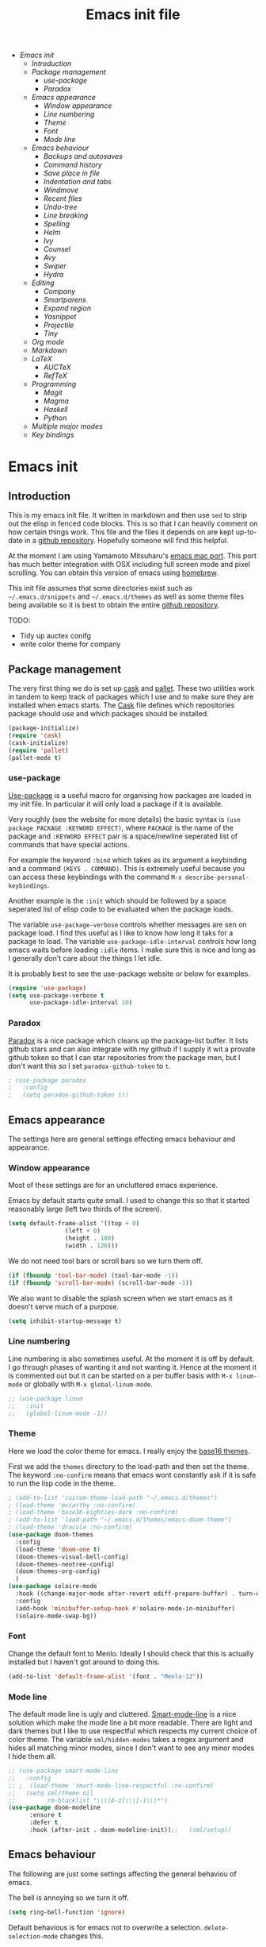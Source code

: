 #+TITLE: Emacs init file
#+PROPERTY: header-args  :tangle yes
#+OPTIONS: toc:3

+ [[Emacs init]]
  + [[Introduction]]
  + [[Package management]]
    + [[use-package]]
    + [[Paradox]]
  + [[Emacs appearance]]
    + [[Window appearance]]
    + [[Line numbering]]
    + [[Theme]]
    + [[Font]]
    + [[Mode line]]
  + [[Emacs behaviour]]
    + [[Backups and autosaves]]
    + [[Command history]]
    + [[Save place in file]]
    + [[Indentation and tabs]]
    + [[Windmove]]
    + [[Recent files]]
    + [[Undo-tree]]
    + [[Line breaking]]
    + [[Spelling]]
    + [[Helm]]
    + [[Ivy]]
    + [[Counsel]]
    + [[Avy]]
    + [[Swiper]]
    + [[Hydra]]
  + [[Editing]]
    + [[Company]]
    + [[Smartparens]]
    + [[Expand region]]
    + [[Yasnippet]]
    + [[Projectile]]
    + [[Tiny]]
  + [[Org mode]]
  + [[Markdown]]
  + [[LaTeX]]
    + [[AUCTeX]]
    + [[RefTeX]]
  + [[Programming]]
    + [[Magit]]
    + [[Magma]]
    + [[Haskell]]
    + [[Python]]
  + [[Multiple major modes]]
  + [[Key bindings]]

* Emacs init
** Introduction

This is my emacs init file. It written in markdown and then use =sed= to
strip out the elisp in fenced code blocks. This is so that I can heavily
comment on how certain things work. This file and the files it depends
on are kept up-to-date in a
[[https://github.com/noaham/dot_emacs][github repository]]. Hopefully
someone will find this helpful.

At the moment I am using Yamamoto Mitsuharu's
[[https://github.com/railwaycat/emacs-mac-port][emacs mac port]]. This
port has much better integration with OSX including full screen mode and
pixel scrolling. You can obtain this version of emacs using
[[http://brew.sh][homebrew]].

This init file assumes that some directories exist such as
=~/.emacs.d/snippets= and =~/.emacs.d/themes= as well as some theme
files being available so it is best to obtain the entire
[[https://github.com/noaham/dot_emacs][github repository]].

TODO:

-  Tidy up auctex conifg
-  write color theme for company

** Package management

The very first thing we do is set up [[http://cask.github.io][cask]] and
[[https://github.com/rdallasgray/pallet][pallet]]. These two utilities
work in tandem to keep track of packages which I use and to make sure
they are installed when emacs starts. The [[./Cask][Cask]] file defines
which repositories package should use and which packages should be
installed.

#+BEGIN_SRC emacs-lisp
    (package-initialize)
    (require 'cask)
    (cask-initialize)
    (require 'pallet)
    (pallet-mode t)
#+END_SRC

*** use-package

[[https://github.com/jwiegley/use-package][Use-package]] is a useful
macro for organising how packages are loaded in my init file. In
particular it will only load a package if it is available.

Very roughly (see the website for more details) the basic syntax is
=(use package PACKAGE :KEYWORD EFFECT)=, where =PACKAGE= is the name of
the package and =:KEYWORD EFFECT= pair is a space/newline seperated list
of commands that have special actions.

For example the keyword =:bind= which takes as its argument a keybinding
and a command =(KEYS . COMMAND)=. This is extremely useful because you
can access these keybindings with the command
=M-x describe-personal-keybindings=.

Another example is the =:init= which should be followed by a space
seperated list of elisp code to be evaluated when the package loads.

The variable =use-package-verbose= controls whether messages are sen on
package load. I find this useful as I like to know how long it taks for
a package to load. The variable =use-package-idle-interval= controls how
long emacs waits before loading =:idle= items. I make sure this is nice
and long as I generally don't care about the things I let idle.

It is probably best to see the use-package website or below for
examples.

#+BEGIN_SRC emacs-lisp
    (require 'use-package)
    (setq use-package-verbose t
          use-package-idle-interval 10)
#+END_SRC

*** Paradox

[[https://github.com/Bruce-Connor/paradox][Paradox]] is a nice package
which cleans up the package-list buffer. It lists github stars and can
also integrate with my github if I supply it wit a provate github token
so that I can star repositories from the package men, but I don't want
this so I set =paradox-github-token= to =t=.

#+BEGIN_SRC emacs-lisp
    ; (use-package paradox
    ;   :config
    ;   (setq paradox-github-token t))
#+END_SRC

** Emacs appearance

The settings here are general settings effecting emacs behaviour and
appearance.

*** Window appearance

Most of these settings are for an uncluttered emacs experience.

Emacs by default starts quite small. I used to change this so that it
started reasonably large (left two thirds of the screen).

#+BEGIN_SRC emacs-lisp
    (setq default-frame-alist '((top + 0) 
                    (left + 0) 
                    (height . 100) 
                    (width . 120)))
#+END_SRC

We do not need tool bars or scroll bars so we turn them off.

#+BEGIN_SRC emacs-lisp
    (if (fboundp 'tool-bar-mode) (tool-bar-mode -1))
    (if (fboundp 'scroll-bar-mode) (scroll-bar-mode -1))
#+END_SRC

We also want to disable the splash screen when we start emacs as it
doesn't serve much of a purpose.

#+BEGIN_SRC emacs-lisp
    (setq inhibit-startup-message t)
#+END_SRC

*** Line numbering

Line numbering is also sometimes useful. At the moment it is off by
default. I go through phases of wanting it and not wanting it. Hence at
the moment it is commented out but it can be started on a per buffer
basis with =M-x linum-mode= or globally with =M-x global-linum-mode=.

#+BEGIN_SRC emacs-lisp
  ;; (use-package linum
  ;;   :init
  ;;   (global-linum-mode -1))
#+END_SRC

*** Theme

Here we load the color theme for emacs. I really enjoy the
[[https://github.com/chriskempson/base16][base16 themes]].

First we add the =themes= directory to the load-path and then set the
theme. The keyword =:no-confirm= means that emacs wont constantly ask if
it is safe to run the lisp code in the theme.

#+BEGIN_SRC emacs-lisp
  ; (add-to-list 'custom-theme-load-path "~/.emacs.d/themes")
  ; (load-theme 'mccarthy :no-confirm)
  ; (load-theme 'base16-eighties-dark :no-confirm)
  ; (add-to-list 'load-path "~/.emacs.d/themes/emacs-doom-theme")
  ; (load-theme 'dracula :no-confirm)
  (use-package doom-themes
    :config
    (load-theme 'doom-one t)
    (doom-themes-visual-bell-config)
    (doom-themes-neotree-config)
    (doom-themes-org-config)
    )
  (use-package solaire-mode
    :hook ((change-major-mode after-revert ediff-prepare-buffer) . turn-on-solaire-mode)
    :config
    (add-hook 'minibuffer-setup-hook #'solaire-mode-in-minibuffer)
    (solaire-mode-swap-bg))
#+END_SRC

*** Font

Change the default font to Menlo. Ideally I should check that this is
actually installed but I haven't got around to doing this.

#+BEGIN_SRC emacs-lisp
    (add-to-list 'default-frame-alist '(font . "Menlo-12")) 
#+END_SRC

*** Mode line

The default mode line is ugly and cluttered.
[[https://github.com/Bruce-Connor/smart-mode-line][Smart-mode-line]] is
a nice solution which make the mode line a bit more readable. There are
light and dark themes but I like to use respectful which respects my
current choice of color theme. The variable =sml/hidden-modes= takes a
regex argument and hides all matching minor modes, since I don't want to
see any minor modes I hide them all.

#+BEGIN_SRC emacs-lisp
  ;; (use-package smart-mode-line
  ;;   :config
  ;; ;  (load-theme 'smart-mode-line-respectful :no-confirm)
  ;;   (setq sml/theme nil
  ;;         rm-blacklist "\\([A-z]\\|[-]\\)*")
  (use-package doom-modeline
        :ensure t
        :defer t
        :hook (after-init . doom-modeline-init));;   (sml/setup))
#+END_SRC

** Emacs behaviour

The following are just some settings affecting the general behaviou of
emacs.

The bell is annoying so we turn it off.

#+BEGIN_SRC emacs-lisp
    (setq ring-bell-function 'ignore)
#+END_SRC

Default behavious is for emacs not to overwrite a selection.
=delete-selection-mode= changes this.

#+BEGIN_SRC emacs-lisp
    (delete-selection-mode)
#+END_SRC

*** Backups and autosaves

The way emacs handles backup file is annoying also. It saves a file
ending in ="~"=. We could just turn this off but Almost certaily I will
regret this at some point when I loose some data. Hence we just stick
all backups in a directory =~/.emacs.d/backups= and the same with
autosave files in =~/.emacs.d/autosaves=. We also turn on version
control so we keep a number of backup files.

#+BEGIN_SRC emacs-lisp
  ;; (setq backup-by-copying t 
  ;;       backup-directory-alist
  ;;       '((".*" . "~/.emacs.d/backups")) 
  ;;       auto-save-file-name-transforms
  ;;       '((".*" "~/.emacs.d/autosaves/" t)) 
  ;;       delete-old-versions t
  ;;       kept-new-versions 6
  ;;       kept-old-versions 2
  ;;       version-control t)
#+END_SRC

*** Command history

Saving command history across emacs sessions is really useful. History
is saved to the =~/.emacs.d/history= file. Note that it is important to
have =savehist-mode= activated after costomising =savehist-file= (which
I haven't done here), otherwise the history is cleared.

#+BEGIN_SRC emacs-lisp
    (use-package savehist
      :config
      (savehist-mode 1)
      (setq history-length 100
            history-delete-duplicates t
            savehist-additional-variables '(search-ring
                                            regexp-search-ring))
    )
#+END_SRC

*** Save place in file

It is very useful for emacs to save the place of the cursor in the file
so that when we open it back up again we return to the last position we
were editing. To to this we use
[[http://www.emacswiki.org/emacs/SavePlace][saveplace]]. The
buffer-local variable =save-place= can be set globally using
=setq-default= so this is what we do. The list of places is kept in a
file of the same name.

#+BEGIN_SRC emacs-lisp
    (use-package saveplace
      :init
      (setq save-place-file "~/.emacs.d/places")
      (setq-default save-place t)
      (save-place-mode t))
#+END_SRC

*** Indentation and tabs

Tab characters are annoying so we turn them off and make sure the
default indent is 4 spaces. We also bind the return key to newline and
indent.

#+BEGIN_SRC emacs-lisp
    (setq-default tab-width 4)
    (setq-default indent-tabs-mode nil)
    (global-set-key (kbd "RET") 'newline-and-indent)
#+END_SRC

*** Windmove

[[http://www.emacswiki.org/emacs/WindMove][Windmove]] is a mode that
lets you move buffers with =Shift-<arrow>= which is much easier than
=C-x o=. This conflicts with =markdown-promote= but I don't use this
often enough to car. Requiring windmove gives access to the functions
=windmove-up= etc but the command =windmove-default-keybindings= sets
the =Shift-<arrow>= bindings.

#+BEGIN_SRC emacs-lisp
    (use-package windmove
      :config
      (windmove-default-keybindings)
      )
#+END_SRC

*** Recent files

Maintain a list of recent files using
[[http://www.emacswiki.org/emacs/RecentFiles][recentf-mode]]. This is
fairly self explanitory. We access the list using =C-x C-r=. This
conflicts with open read only but I have no use for this.

I would like the file where recentf keeps its records to be in my
.emacs.d/ directory. The way to do this is to alter the
=recentf-save-file= variable. Note that =(recentf-mode t)= needs to come
after customising this variable as otherwise it doesn't work.

#+BEGIN_SRC emacs-lisp
    (use-package recentf
      :config
      (setq recentf-save-file "~/.emacs.d/.recentf")
      (recentf-mode t)
      (setq recentf-max-menu-items 5000)
      (add-to-list 'recentf-exclude "\\.emacs.d/.cask/")
      )
#+END_SRC

*** Undo-tree

Emacs' undo function isn't the most intuitive or easy to use. I like
using [[http://www.emacswiki.org/emacs/UndoTree][undo-tree-mode]] which
replaces the keybinding =C-x u= and calls a graphical interface to
navigating undo's and redo's in a tree structure.

#+BEGIN_SRC emacs-lisp
    (use-package undo-tree
      :config
      (global-undo-tree-mode)
      )
#+END_SRC

*** Line breaking

Almost always I want lines to break at words rather than half way
through a word.
[[http://www.gnu.org/software/emacs/manual/html_node/emacs/Visual-Line-Mode.html][Visual-line-mode]]
acheives this nicely.

#+BEGIN_SRC emacs-lisp
    (global-visual-line-mode 1)
#+END_SRC

*** Spelling

The package [[http://www.emacswiki.org/emacs/FlySpell][flyspell]]
enables on-the-fly spell checking. It is fairly intelligent and ignores
latex commands etc. my default keybinding to correct the word at point
is =C-'=.

We also make sure flyspell starts by default in LaTeX and markdown
modes.

#+BEGIN_SRC emacs-lisp
    (use-package flyspell
      :bind
      ("C-'" . ispell-word)
      :config
        (setq ispell-program-name "aspell")
        (setq ispell-dictionary "british")
        (add-hook 'LaTeX-mode-hook 'flyspell-mode)
        (add-hook 'markdown-mode-hook 'flyspell-mode)
        )
#+END_SRC

*** Neotree

#+BEGIN_SRC emacs-lisp
  (use-package neotree
    :init
    (setq neo-smart-open t)
    )
#+END_SRC

*** Helm

[[https://github.com/emacs-helm/helm][Helm]] is a completion and search
package for emacs. It is kind of difficult to explain what it is, so
just check out the website. I have stopped using this in favour of the
lighter and quicker ivy. Hence the code is commented.

I set =helm-mode-reverse-history= to =nil= as otherwise the history of
whatever command I am running is shown after the normal set of
completions. Normally when I run a command I have run it recently so
this makes sense.

#+BEGIN_SRC emacs-lisp
    ; (use-package helm
    ;   :bind (("M-x" . helm-M-x)
    ;          ("M-y" . helm-show-kill-ring)
    ;          ("C-x b" . helm-mini)
    ;          ("C-x C-f" . helm-find-files)
    ;          ("C-x C-b" . helm-buffers-list)
    ;          ("C-x C-r" . helm-recentf))
    ;   :config
    ;   (require 'helm-config)
    ;   (setq helm-mode-reverse-history nil)
    ;   (helm-mode 1)
    ;   (setq helm-locate-command "mdfind -onlyin $HOME -name %s %s | grep -v \"$HOME/Library\" ")
    ;   (setq helm-truncate-lines t)
    ;   )
#+END_SRC

*** Ivy

[[https://github.com/abo-abo/swiper][Ivy]] is a completion framework
like ido or helm. It is lightweight and easy to use. The variable
'ivy-height' controls how many lines are shown in the minibuffer when
completing candidates.

#+BEGIN_SRC emacs-lisp
    (use-package ivy
      :init (ivy-mode 1)
      :bind ("C-x b" . ivy-switch-buffer)
      :config (setq ivy-height 15)
      )
#+END_SRC

*** Counsel

[[https://github.com/abo-abo/swiper][Counsel]] is an add on to ivy.

#+BEGIN_SRC emacs-lisp
    (use-package counsel
      :bind (("M-x" . counsel-M-x)
             ("C-x C-f" . counsel-find-file)
             ("C-h f" . counsel-describe-function)
             ("C-h v" . counsel-describe-variable)
             ("M-y" . counsel-yank-pop)
             ("C-x C-r" . counsel-recentf))
      )
#+END_SRC

*** Avy

[[https://github.com/abo-abo/avy][Avy]] is a minor mode for jumping
around the buffer. The way it works is, find the word you want to jump
to the start of. Call =avy-goto-char=, this asks for the =char=, i.e.
the character you want to jump to. When entered, this will change the
character you want to move to, to a red letter. Type this letter and you
will be magically transported there! If too many options exits, avy
builds a tree which takes you there.

The other functions =avy-goto-char2= and =avy-goto-line= work the same
except for two chars and lines respectively.

#+BEGIN_SRC emacs-lisp
    (use-package avy
      :bind (("C-c SPC" . avy-goto-char)
             ("C-c b" . avy-goto-char-2)
             ("C-c v" . avy-goto-line))
      )
#+END_SRC

*** Swiper

[[https://github.com/abo-abo/swiper][Swiper]] is a minor mode which
improves the standard regex search. It uses ivy to show a list of
options which you can choose from.

#+BEGIN_SRC emacs-lisp
    (use-package swiper
      :bind (("C-s" . swiper)
             ("C-r" . swiper))
      )
#+END_SRC

*** Hydra

[[https://github.com/abo-abo/hydra][Hydra]] is a package to create
useful interfaces to complex keybindings.

#+BEGIN_SRC emacs-lisp
    (use-package hydra
      )
#+END_SRC

Here are my hydras. Most of them are stolen from other sources.

#+BEGIN_SRC emacs-lisp
    (defhydra hydra-buffer-menu (:color pink
                                 :hint nil)
      "
    ^Mark^             ^Unmark^           ^Actions^          ^Search
    ^^^^^^^^-----------------------------------------------------------------
    _m_: mark          _u_: unmark        _x_: execute       _R_: re-isearch
    _s_: save          _U_: unmark up     _b_: bury          _I_: isearch
    _d_: delete        ^ ^                _g_: refresh       _O_: multi-occur
    _D_: delete up     ^ ^                _T_: files only: % -28`Buffer-menu-files-only
    _~_: modified
    "
      ("m" Buffer-menu-mark)
      ("u" Buffer-menu-unmark)
      ("U" Buffer-menu-backup-unmark)
      ("d" Buffer-menu-delete)
      ("D" Buffer-menu-delete-backwards)
      ("s" Buffer-menu-save)
      ("~" Buffer-menu-not-modified)
      ("x" Buffer-menu-execute)
      ("b" Buffer-menu-bury)
      ("g" revert-buffer)
      ("T" Buffer-menu-toggle-files-only)
      ("O" Buffer-menu-multi-occur :color blue)
      ("I" Buffer-menu-isearch-buffers :color blue)
      ("R" Buffer-menu-isearch-buffers-regexp :color blue)
      ("c" nil "cancel")
      ("v" Buffer-menu-select "select" :color blue)
      ("o" Buffer-menu-other-window "other-window" :color blue)
      ("q" quit-window "quit" :color blue)
      )

    (define-key Buffer-menu-mode-map "." 'hydra-buffer-menu/body)


    (defhydra hydra-move (:color pink :hint nil)
      "
    _n_: next line     _f_: forward char  _F_: forward word  _a_: beginning line _v_: scroll up 
    _p_: previous line _b_: backward char _B_: backward word _e_: end line       _V_: scroll down
    _l_: re-center

    "
      ("n" next-line)
      ("p" previous-line)
      ("f" forward-char)
      ("b" backward-char)
      ("F" forward-word)
      ("B" backward-word)
      ("a" beginning-of-line)
      ("e" move-end-of-line)
      ("v" scroll-up-command)
      ;; Converting M-v to V here by analogy.
      ("V" scroll-down-command)
      ("l" recenter-top-bottom)
      ("q" nil "quit" :color blue))

    (global-set-key (kbd "M-n") 'hydra-move/body)

    (defhydra hydra-org-move (:color pink :hint nil)
      "
    _n_ext heading     _f_orward same level  _u_p level
    _p_revious heading _b_: back same level  _j_:ump

    "
      ("n" outline-next-visible-heading)
      ("p" outline-previous-visible-heading)
      ("f" org-forward-heading-same-level)
      ("b" org-backward-heading-same-level)
      ("u" outline-up-heading)
      ("j" org-goto :color blue)
      ("q" nil "quit" :color blue))

    (global-set-key (kbd "C-c M-n") 'hydra-org-move/body)

    (global-set-key (kbd "M-p") 'hydra-sp/body)

    (defhydra hydra-sp (:hint nil)
      "
      _B_ backward-sexp            -----
      _F_ forward-sexp               _s_ splice-sexp
      _L_ backward-down-sexp         _df_ splice-sexp-killing-forward
      _H_ backward-up-sexp           _db_ splice-sexp-killing-backward
    ^^------                         _da_ splice-sexp-killing-around
      _k_ down-sexp                -----
      _j_ up-sexp                    _C-s_ select-next-thing-exchange
    -^^-----                         _C-p_ select-previous-thing
      _n_ next-sexp                  _C-n_ select-next-thing
      _p_ previous-sexp            -----
      _a_ beginning-of-sexp          _C-f_ forward-symbol
      _z_ end-of-sexp                _C-b_ backward-symbol
    --^^-                          -----
      _t_ transpose-sexp             _c_ convolute-sexp
    -^^--                            _g_ absorb-sexp
      _x_ delete-char                _q_ emit-sexp
      _dw_ kill-word               -----
      _dd_ kill-sexp                 _,b_ extract-before-sexp
    -^^--                            _,a_ extract-after-sexp
      _S_ unwrap-sexp              -----
    -^^--                            _AP_ add-to-previous-sexp
      _C-h_ forward-slurp-sexp       _AN_ add-to-next-sexp
      _C-l_ forward-barf-sexp      -----
      _C-S-h_ backward-slurp-sexp    _ join-sexp
      _C-S-l_ backward-barf-sexp     _|_ split-sexp
    "
      ;; TODO: Use () and [] - + * | <space>
      ("B" sp-backward-sexp );; similiar to VIM b
      ("F" sp-forward-sexp );; similar to VIM f
      ;;
      ("L" sp-backward-down-sexp )
      ("H" sp-backward-up-sexp )
      ;;
      ("k" sp-down-sexp ) ; root - towards the root
      ("j" sp-up-sexp )
      ;;
      ("n" sp-next-sexp )
      ("p" sp-previous-sexp )
      ;; a..z
      ("a" sp-beginning-of-sexp )
      ("z" sp-end-of-sexp )
      ;;
      ("t" sp-transpose-sexp )
      ;;
      ("x" sp-delete-char )
      ("dw" sp-kill-word )
      ;;("ds" sp-kill-symbol ) ;; Prefer kill-sexp
      ("dd" sp-kill-sexp )
      ;;("yy" sp-copy-sexp ) ;; Don't like it. Pref visual selection
      ;;
      ("S" sp-unwrap-sexp ) ;; Strip!
      ;;("wh" sp-backward-unwrap-sexp ) ;; Too similar to above
      ;;
      ("C-h" sp-forward-slurp-sexp )
      ("C-l" sp-forward-barf-sexp )
      ("C-S-h" sp-backward-slurp-sexp )
      ("C-S-l" sp-backward-barf-sexp )
      ;;
      ;;("C-[" (bind (sp-wrap-with-pair "[")) ) ;;FIXME
      ;;("C-(" (bind (sp-wrap-with-pair "(")) )
      ;;
      ("s" sp-splice-sexp )
      ("df" sp-splice-sexp-killing-forward )
      ("db" sp-splice-sexp-killing-backward )
      ("da" sp-splice-sexp-killing-around )
      ;;
      ("C-s" sp-select-next-thing-exchange )
      ("C-p" sp-select-previous-thing)
      ("C-n" sp-select-next-thing)
      ;;
      ("C-f" sp-forward-symbol )
      ("C-b" sp-backward-symbol )
      ;;
      ;;("C-t" sp-prefix-tag-object)
      ;;("H-p" sp-prefix-pair-object)
      ("c" sp-convolute-sexp )
      ("g" sp-absorb-sexp )
      ("q" sp-emit-sexp )
      ;;
      (",b" sp-extract-before-sexp )
      (",a" sp-extract-after-sexp )
      ;;
      ("AP" sp-add-to-previous-sexp );; Difference to slurp?
      ("AN" sp-add-to-next-sexp )
      ;;
      ("_" sp-join-sexp ) ;;Good
      ("|" sp-split-sexp )) 
#+END_SRC

** Editing

In this section I load packages useful for general editing

*** Company

For global auto-completion I use
[[http://company-mode.github.io][company-mode]].

I used to use
[[http://cx4a.org/software/auto-complete/][auto-complete-mode]], but I
found it slow and a little buggy. Company seems quicker, a little less
feature rich but that is ok for my purposes. You can flick back through
older commits to see my
[[http://cx4a.org/software/auto-complete/][auto-complete-mode]] config
and comments about it.

#+BEGIN_SRC emacs-lisp
    (use-package company
      :config
      (add-hook 'after-init-hook 'global-company-mode)
      (bind-key "C-n" 'company-select-next company-active-map)
      (bind-key "C-p" 'company-select-previous company-active-map)
      )
#+END_SRC

*** Smartparens

[[https://github.com/Fuco1/smartparens][Smartparens-mode]] is a mode for
intelligent parenthesis (and other pairs) matching. It is ver extensible
and you can define your own pairs. It has some nifty navigation commands
which I should learn at some point and make key bindings for.

To define custom pairs the syntax at its most basic is
=(sp-local-pair MODE "LEFT" "RIGHT")= we can add =:actions :rem= and
substitute =nil= for ="RIGHT"= to delete the definition of a pair
locally.

#+BEGIN_SRC emacs-lisp
      (use-package smartparens-config
        :config
        (smartparens-global-mode t)
        (show-smartparens-global-mode t)
  ;;       (sp-use-smartparens-bindings)
        (sp-local-pair 'tex-mode "\\(" "\\)" :post-handlers '(:add " | "))
        (sp-local-pair 'tex-mode "\\[" "\\]" :post-handlers '(:add " | "))
        )
#+END_SRC

*** Expand region

Selecting regions intelligently is very useful,
[[https://github.com/magnars/expand-region.el][Expand region]] allows to
to incrementally increas and decrease the region selected in a smart
way. Because this is so useful I have bound =er/expand-region= to =C-==
and =er/contract-region= to =C-+=. This is not intuitive.

#+BEGIN_SRC emacs-lisp
    (use-package expand-region
      :bind (("C-=" . er/expand-region)
             ("C-+" . er/contract-region))
      )
#+END_SRC

*** Yasnippet

[[https://github.com/capitaomorte/yasnippet][Yasnippet]] is a template
system. I use it mostly with LaTeX. Personal snippets are saved in
=~/.emacs.d/snippets=, this is the default place.

#+BEGIN_SRC emacs-lisp
    (use-package yasnippet)
#+END_SRC

*** Projectile

[[https://github.com/bbatsov/projectile][Projectile]] is a project
interaction library for emacs.

#+BEGIN_SRC emacs-lisp
    (use-package projectile
      :config
      (projectile-global-mode)
      (setq projectile-completion-system 'ivy)
      )

    ; (use-package helm-projectile)
#+END_SRC

*** Tiny

[[https://github.com/abo-abo/tiny][Tiny]] is a small package to expand sequence of numbers. It is pretty handy.

#+BEGIN_SRC emacs-lisp
  (use-package tiny
    )
#+END_SRC

** Org mode
   
In this section I include all my default org mode configurations. At the moment all that is done is to automatically color source blocks

#+BEGIN_SRC emacs-lisp
  (use-package org
    :defer t
    :init
    (setq org-src-fontify-natively t)
    )
#+END_SRC

** Markdown

I use
[[https://github.com/milkypostman/markdown-mode-plus][markdown-mode+]],
which is an extension of
[[http://jblevins.org/projects/markdown-mode/][markdown-mode]].

#+BEGIN_SRC emacs-lisp
    (use-package markdown-mode
      :mode "\\.md\\'"
      )
#+END_SRC

** LaTeX

Since I am a mathematician I use latex a lot hence lots of configuration
to do.

*** AUCTeX

[[http://www.gnu.org/software/auctex/][AUCTeX]] is the major mode for
editing LaTeX files. Here I first make sure that emacs recognises
XeLaTeX and has latex in its load path. Then I load various sources for
auto-complete. I also set up some default environments which I use a lot
and have it load the =ac-math= and =auto-complete-auctex= packages.

I used to use [[https://github.com/vitoshka/ac-math][ac-math]] and
[[https://github.com/monsanto/auto-complete-auctex][auto-complete-auctex]]
to add auto-complete sources for common math symbols and auctex commands
in auto-complete. These packages were very slow to load and didn't add
much value. I have started using company-mode, thus I load the company
backend provided by
[[https://github.com/alexeyr/company-auctex/][company-auctex]].

#+BEGIN_SRC emacs-lisp
  (use-package auctex
    :defer t
    :config
    ;; (setq TeX-engine 'xetex
    ;;       exec-path (append exec-path '("/usr/texbin")))
    (setenv "PATH" (concat (getenv "PATH") ":/usr/texbin"))
    :init
    (add-hook 'LaTeX-mode-hook 
              (lambda() 
                (add-to-list 
                 'TeX-command-list 
                 '("XeLaTeX" "%`xelatex%(mode) --shell-escape%' %t" TeX-run-TeX nil t))
                (setq
                 ;; Set the list of viewers for Mac OS X.
                 TeX-view-program-list
                 '(("Preview.app" "open -a Preview.app %o")
                   ("Skim" "displayline -b -g %n %o %b")
                   ("displayline" "displayline %n %o %b")
                   ("open" "open %o"))
                 ;; Select the viewers for each file type.
                 TeX-view-program-selection
                 '((output-dvi "open")
                   (output-pdf "Skim")
                   (output-html "open")))
                  ))
    (add-hook 'LaTeX-mode-hook 'turn-on-reftex)
    (add-hook 'LaTeX-mode-hook
              (lambda ()
                (setq TeX-command-default "LaTexMk"
                      TeX-save-query nil 
                      TeX-show-compilation nil)))
    (add-hook 'LaTeX-mode-hook
              (lambda ()
                (LaTeX-add-environments
                 '("Theorem" LaTeX-env-label)
                 '("Lemma" LaTeX-env-label)
                 '("proof" LaTeX-env-label)
                 '("Proposition" LaTeX-env-label)
                 '("Definition" LaTeX-env-label)
                 '("Example" LaTeX-env-label)
                 '("Exercise" LaTeX-env-label)
                 '("Conjecture" LaTeX-env-label)
                 '("Corollary" LaTeX-env-label)
                 '("Remark" LaTeX-env-label)
                 '("Problem" LaTeX-env-label)
                 )))
    (add-hook 'LaTeX-mode-hook
              (lambda ()
                (add-to-list 'LaTeX-label-alist '("Theorem" . "thm:"))
                (add-to-list 'LaTeX-label-alist '("Lemma" . "lem:"))
                (add-to-list 'LaTeX-label-alist '("Proposition" . "prp"))
                (add-to-list 'LaTeX-label-alist '("Definition" . "def:"))
                (add-to-list 'LaTeX-label-alist '("Example" . "exm:"))
                (add-to-list 'LaTeX-label-alist '("Exercise" . "exr:"))
                (add-to-list 'LaTeX-label-alist '("Conjecture" . "coj:"))
                (add-to-list 'LaTeX-label-alist '("Corollary" . "cor:"))
                (add-to-list 'LaTeX-label-alist '("Remark" . "rem:"))
                (add-to-list 'LaTeX-label-alist '("Problem" . "prb:"))
                )
              )
    (add-hook 'LaTeX-mode-hook
              (lambda ()
                (yas-minor-mode)
                (company-auctex-init)
                (flyspell-mode)
                (TeX-PDF-mode 1)
                ;; (setq TeX-source-correlate-mode t)
                ;; (setq TeX-source-correlate-start-server t)
                ;; (setq TeX-source-correlate-method 'synctex)
                )
              )
    (setq reftex-plug-into-AUCTeX t)
    (setq reftex-label-regexps '("\\\\label{\\(?1:[^}]*\\)}"))
    (setenv "TEXINPUTS" ".:~/.latexrc:")
    )

  (use-package auctex-latexmk
    :init
    (auctex-latexmk-setup)
    )
#+END_SRC

*** RefTeX

[[http://www.gnu.org/software/auctex/reftex.html][RefTeX]] is a
reference and citation manager for AUCTeX. I set
=reftex-plug-into-AUCTeX= so that it behaves well with AUCTeX, setting
=reftex-ref-macro-prompt= to =nil= gets rid of the annoying prompt when
seaching for references and setting =reftex-bibliography-commands=
allows me to use the =\addbibresource= command in my LaTeX documents.
=reftex-label-alist= gives me quick access to looking for specific
evironments to reference.

#+BEGIN_SRC emacs-lisp
    (use-package reftex
    ;  :defer t
      :config
      (setq reftex-plug-into-AUCTeX t
            reftex-ref-macro-prompt nil
            reftex-bibliography-commands '("bibliography"
                                           "nobibliography"
                                           "addbibresource")
            reftex-insert-label-flags '(t t)
            reftex-label-alist
            '(("Theorem" ?h "thm:" "~\\ref{%s}" nil ("Theorem" "thm."))
              ("Lemma" ?l "lem:" "~\\ref{%s}" t ("Lemma" "lem."))
              ("Proposition" ?p "prp:" "~\\ref{%s}" t ("Proposition" "prp."))
              ("Definition" ?d "def:" "~\\ref{%s}" t ("Definition" "def."))
              ("Example" ?x "exm:" "~\\ref{%s}" t ("Example" "exm."))
              ("Exercise" ?E "exr:" "~\\ref{%s}" t ("Exercise" "exr."))
              ("Conjecture" ?C "coj:" "~\\ref{%s}" t ("Conjecture" "coj."))
              ("Corollary" ?c "cor:" "~\\ref{%s}" t ("Corollary" "cor."))
              ("Remark" ?r "rem:" "~\\ref{%s}" t ("Remark" "rem."))
              ("Problem" ?o "prb:" "~\\ref{%s}" t ("Remark" "prb.")))
            ))
#+END_SRC

** Programming

Mode specific to programming languages.
*** Magit

    Setup magit

#+BEGIN_SRC emacs-lisp
    (use-package magit-
      :bind (("C-c g" . magit-status))
      :config
      (provide 'init-magit)
      )
#+END_SRC

*** Magma

Magma is a computer algebra package, the package
[[https://github.com/ThibautVerron/magma-mode][magma-mode]] provides
syntax highlighting and indentation as well as the ability to interact
with a magma process.

#+BEGIN_SRC emacs-lisp
  (use-package magma-mode
    :mode "\\.m\\'"
    ; :init
    ; (add-to-list 'load-path "~/.emacs.d/site-lisp/magma-mode")
    )
#+END_SRC

*** Haskell

Here I load Haskell mode. At the moment there is no fancy configuration.

#+BEGIN_SRC emacs-lisp
  ;; (use-package haskell-mode
  ;;   :mode "\\.hs\\'"
  ;;   :config
  ;;   (add-hook 'haskell-mode-hook 'turn-on-haskell-indent)
  ;;   (add-hook 'haskell-mode-hook 'turn-on-haskell-doc-mode)
  ;;     )
#+END_SRC

*** Python

I want to load python when I am editting sage files

#+BEGIN_SRC emacs-lisp
  (use-package elpy
    :mode "\\.sage\\'"
    :config
    (elpy-enable)
    )
#+END_SRC

** Multiple major modes

Often it is useful to have mutliple major modes in a single buffer. This
markdown file is an example. I want to be able to edit the markdown in
markdown-mode and the elisp in emacs-lisp-mode. To achieve this I use
[[https://github.com/purcell/mmm-mode][mmm-mode]].

We don't have both major modes activated at once. Instead mmm-mode
seperates the major modes into different regions of the buffer. A
submode defines a set of major modes which can be activated in regions
of a buffer which can be described unsing regex.

For example, below I use =mmm-add-class= to add such a submode called
"markdown". It recognised regions of fenced code blocks (the regex
defining this is set by =:front= and =:back=), the =:front= regex is
then fed into the function =mmm-markdown-get-mode= detirmines which
major mode to use. For example

would be detected as a region which should use python-mode. To have
mmm-mode scan the buffer for regions to mmm-ify, use the function
=mmm-parse-buffer= which is bound to =C-c % C-b=.

The code used to do this is taken straight from the definition of the
here-document submode which is built in. It is only very slightly
changed.

The only problem I have experienced with this is that indentation does
not seem to work so well in the submode regions. As a work-around I
usually have another buffer open where I do the coding and then copy and
past it into the markdown file.

#+BEGIN_SRC emacs-lisp
  ;; (use-package mmm-auto
  ;;   :config
  ;;   (setq mmm-global-mode 'maybe)
  ;;   (defvar mmm-markdown-mode-alist '())
  ;;   (defun mmm-markdown-get-mode (string)
  ;;     (string-match "[a-zA-Z_-]+" string)
  ;;     (setq string (match-string 0 string))
  ;;     (or (mmm-ensure-modename
  ;;          ;; First try the user override variable.
  ;;          (some #'(lambda (pair)
  ;;                    (if (string-match (car pair) string) (cdr pair) nil))
  ;;                mmm-markdown-mode-alist))
  ;;         (let ((words (split-string (downcase string) "[_-]+")))
  ;;           (or (mmm-ensure-modename
  ;;                ;; Try the whole name, stopping at "mode" if present.
  ;;                (intern
  ;;                 (mapconcat #'identity
  ;;                            (nconc (ldiff words (member "mode" words))
  ;;                                   (list "mode"))
  ;;                            "-")))
  ;;               ;; Try each word by itself (preference list)
  ;;               (some #'(lambda (word)
  ;;                         (mmm-ensure-modename (intern word)))
  ;;                     words)
  ;;               ;; Try each word with -mode tacked on
  ;;               (some #'(lambda (word)
  ;;                         (mmm-ensure-modename
  ;;                          (intern (concat word "-mode"))))
  ;;                     words)
  ;;               ;; Try each pair of words with -mode tacked on
  ;;               (loop for (one two) on words
  ;;                     if (mmm-ensure-modename
  ;;                         (intern (concat one two "-mode")))
  ;;                     return it)
  ;;               ;; I'm unaware of any modes whose names, minus `-mode',
  ;;               ;; are more than two words long, and if the entire mode
  ;;               ;; name (perhaps minus `-mode') doesn't occur in the
  ;;               ;; markdownument name, we can give up.
  ;;               (signal 'mmm-no-matching-submode nil)))))
  ;;   (mmm-add-classes
  ;;    '((markdown
  ;;       :front "```+\\([a-zA-Z0-9_-]+\\)"
  ;;       :front-offset (end-of-line 1)
  ;;       :back "```+[ ]*$"
  ;;       :save-matches 1
  ;;       :delimiter-mode nil
  ;;       :match-submode mmm-markdown-get-mode
  ;;       :end-not-begin t
  ;;       )))
  ;;   (mmm-add-mode-ext-class 'markdown-mode "\\.md\\'" 'markdown)
  ;;   )
#+END_SRC

** Key bindings

#+BEGIN_SRC emacs-lisp
  (server-start)

  (custom-set-faces
   ;; custom-set-faces was added by Custom.
   ;; If you edit it by hand, you could mess it up, so be careful.
   ;; Your init file should contain only one such instance.
   ;; If there is more than one, they won't work right.
   ;; '(flyspell-duplicate ((t (:underline "DarkOrange"))))
   ;; '(flyspell-incorrect ((t (:background "#FFCCCC" :underline "Red1"))))
   ;; '(font-latex-math-face ((t (:foreground "#6E66B6"))))
   ;; '(highlight ((t (:background "#b5ffd1"))))
   ;; '(hl-line ((t (:background "#b5ffd1" :underline t))))
   ;; ;; '(helm-ff-dotted-directory ((t (:foreground "DarkRed"))))
   ;; '(isearch-fail ((t (:background "#ffcccc"))))
   ;; '(show-paren-match ((t (:background "#ff4500" :foreground "#e1e1e1" :weight bold)))) 
   ;; '(sp-pair-overlay-face ((t (:inherit highlight :background "#d1f5ea"))))
   )
#+END_SRC


   

   



